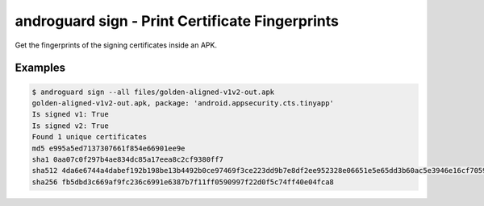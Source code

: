 .. _androsign:

androguard sign - Print Certificate Fingerprints
================================================

Get the fingerprints of the signing certificates inside an APK.

.. program-output:: androguard sign --help


Examples
--------

.. code-block:: bash

    $ androguard sign --all files/golden-aligned-v1v2-out.apk
    golden-aligned-v1v2-out.apk, package: 'android.appsecurity.cts.tinyapp'
    Is signed v1: True
    Is signed v2: True
    Found 1 unique certificates
    md5 e995a5ed7137307661f854e66901ee9e
    sha1 0aa07c0f297b4ae834dc85a17eea8c2cf9380ff7
    sha512 4da6e6744a4dabef192b198be13b4492b0ce97469f3ce223dd9b7e8df2ee952328e06651e5e65dd3b60ac5e3946e16cf7059b20d4d4a649957c1e3055c2e1fb8
    sha256 fb5dbd3c669af9fc236c6991e6387b7f11ff0590997f22d0f5c74ff40e04fca8


